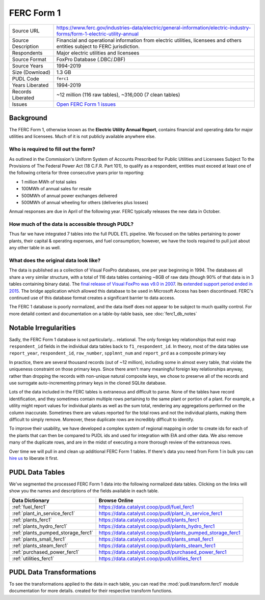 ===============================================================================
FERC Form 1
===============================================================================

=================== ===========================================================
Source URL          https://www.ferc.gov/industries-data/electric/general-information/electric-industry-forms/form-1-electric-utility-annual
Source Description  Financial and operational information from electric utilities,
                    licensees and others entities subject to FERC jurisdiction.
Respondents         Major electric utilities and licensees
Source Format       FoxPro Database (.DBC/.DBF)
Source Years        1994-2019
Size (Download)     1.3 GB
PUDL Code           ``ferc1``
Years Liberated     1994-2019
Records Liberated   ~12 million (116 raw tables), ~316,000 (7 clean tables)
Issues              `Open FERC Form 1 issues <https://github.com/catalyst-cooperative/pudl/issues?q=is%3Aissue+is%3Aopen+label%3Aferc1>`__
=================== ===========================================================

Background
^^^^^^^^^^

The FERC Form 1, otherwise known as the **Electric Utility Annual Report**, contains
financial and operating data for major utilities and licensees. Much of it is not
publicly available anywhere else.

Who is required to fill out the form?
-------------------------------------

As outlined in the Commission's Uniform System of Accounts Prescribed for Public
Utilities and Licensees Subject To the Provisions of The Federal Power Act (18 C.F.R.
Part 101), to qualify as a respondent, entities must exceed at least one of the
following criteria for three consecutive years prior to reporting:

* 1 million MWh of total sales
* 100MWh of annual sales for resale
* 500MWh of annual power exchanges delivered
* 500MWh of annual wheeling for others (deliveries plus losses)

Annual responses are due in April of the following year. FERC typically releases the
new data in October.

How much of the data is accessible through PUDL?
------------------------------------------------

Thus far we have integrated 7 tables into the full PUDL ETL pipeline. We
focused on the tables pertaining to power plants, their capital & operating
expenses, and fuel consumption; however, we have the tools required to pull
just about any other table in as well.

What does the original data look like?
--------------------------------------

.. seealso::

    Explore the full FERC Form 1 dataset at: https://data.catalyst.coop/ferc1

The data is published as a collection of Visual FoxPro databases, one per year
beginning in 1994. The databases all share a very similar structure, with a total of
116 data tables containing ~8GB of raw data (though 90% of that data is in 3 tables
containing binary data). The `final release of Visual FoxPro was v9.0 in 2007
<https://en.wikipedia.org/wiki/Visual_FoxPro>`_. Its `extended support period ended
in 2015 <https://www.foxpro.co.uk/foxpro-end-of-life-and-you/>`_. The bridge
application which allowed this database to be used in Microsoft Access has been
discontinued. FERC's continued use of this database format creates a significant
barrier to data access.

The FERC 1 database is poorly normalized, and the data itself does not appear
to be subject to much quality control. For more detaild context and
documentation on a table-by-table basis, see :doc:`ferc1_db_notes`

Notable Irregularities
^^^^^^^^^^^^^^^^^^^^^^
Sadly, the FERC Form 1 database is not particularly... relational. The only
foreign key relationships that exist map ``respondent_id`` fields in the
individual data tables back to ``f1_respondent_id``. In theory, most of the
data tables use ``report_year``, ``respondent_id``, ``row_number``,
``spplmnt_num`` and ``report_prd`` as a composite primary key


In practice, there are several thousand records (out of ~12 million), including some
in almost every table, that violate the uniqueness constraint on those primary keys.
Since there aren't many meaningful foreign key relationships anyway, rather than
dropping the records with non-unique natural composite keys, we chose to preserve all
of the records and use surrogate auto-incrementing primary keys in the cloned SQLite
database.

Lots of the data included in the FERC tables is extraneous and difficult to parse. None
of the tables have record identification, and they sometimes contain multiple rows
pertaining to the same plant or portion of a plant. For example, a utility might report
values for individual plants as well as the sum total, rendering any aggregations
performed on the column inaccurate. Sometimes there are values reported for the total
rows and not the individual plants, making them difficult to simply remove. Moreover,
these duplicate rows are incredibly difficult to identify.

To improve their usability, we have developed a complex system of regional mapping in
order to create ids for each of the plants that can then be compared to PUDL ids and
used for integration with EIA and other data. We also remove many of the duplicate rows,
and are in the midst of executing a more thorough review of the extraneous rows.

Over time we will pull in and clean up additional FERC Form 1 tables. If there's data
you need from Form 1 in bulk you can `hire us <https://catalyst.coop/hire-catalyst/>`__
to liberate it first.

PUDL Data Tables
^^^^^^^^^^^^^^^^

We've segmented the processed FERC Form 1 data into the following normalized data
tables. Clicking on the links will show you the names and descriptions of the fields
available in each table.

.. list-table::
   :header-rows: 1
   :widths: auto

   * - Data Dictionary
     - Browse Online
   * - :ref:`fuel_ferc1`
     - https://data.catalyst.coop/pudl/fuel_ferc1
   * - :ref:`plant_in_service_ferc1`
     - https://data.catalyst.coop/pudl/plant_in_service_ferc1
   * - :ref:`plants_ferc1`
     - https://data.catalyst.coop/pudl/plants_ferc1
   * - :ref:`plants_hydro_ferc1`
     - https://data.catalyst.coop/pudl/plants_hydro_ferc1
   * - :ref:`plants_pumped_storage_ferc1`
     - https://data.catalyst.coop/pudl/plants_pumped_storage_ferc1
   * - :ref:`plants_small_ferc1`
     - https://data.catalyst.coop/pudl/plants_small_ferc1
   * - :ref:`plants_steam_ferc1`
     - https://data.catalyst.coop/pudl/plants_steam_ferc1
   * - :ref:`purchased_power_ferc1`
     - https://data.catalyst.coop/pudl/purchased_power_ferc1
   * - :ref:`utilities_ferc1`
     - https://data.catalyst.coop/pudl/utilities_ferc1

PUDL Data Transformations
^^^^^^^^^^^^^^^^^^^^^^^^^

To see the transformations applied to the data in each table, you can read the
:mod:`pudl.transform.ferc1` module documentation for more details. created for their
respective transform functions.
